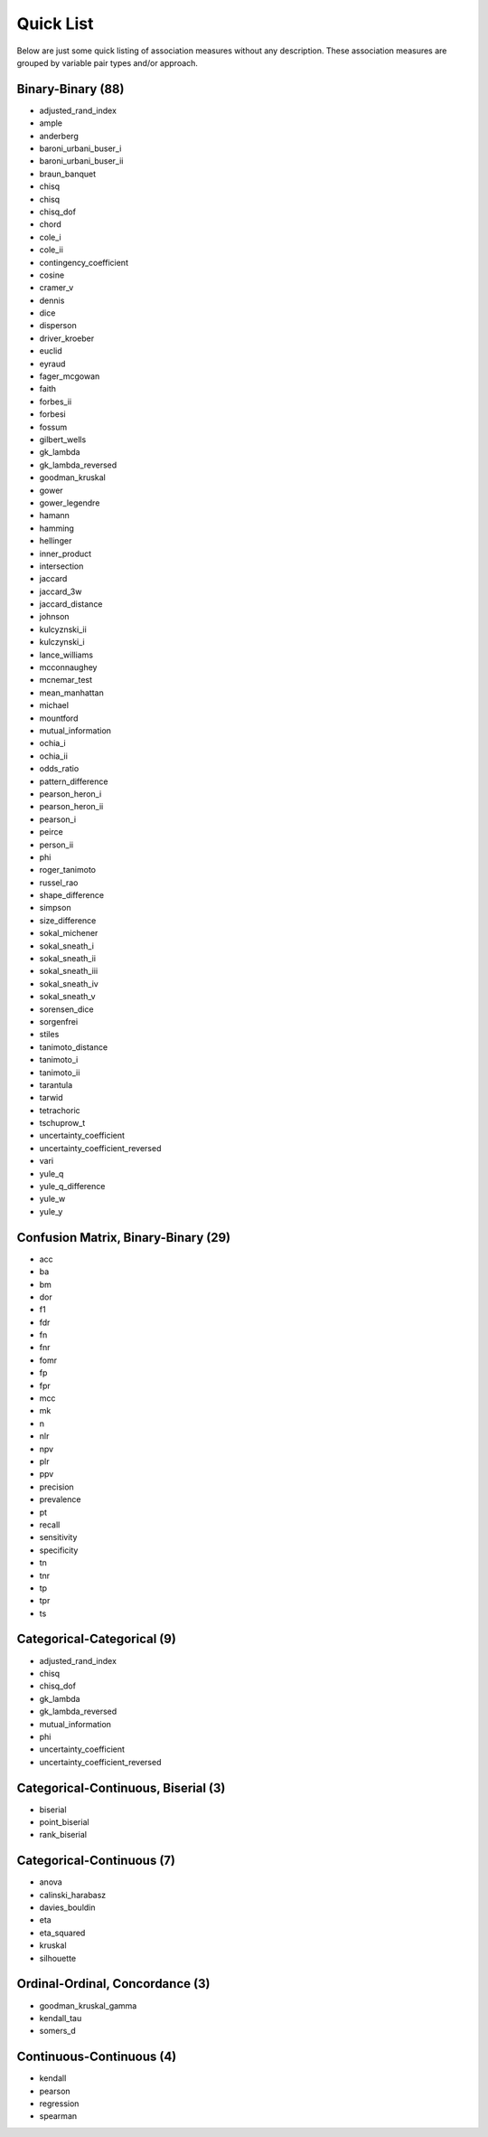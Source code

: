 Quick List
==========

Below are just some quick listing of association measures without any description. These association measures are grouped by variable pair types and/or approach.

Binary-Binary (88)
------------------

- adjusted_rand_index
- ample
- anderberg
- baroni_urbani_buser_i
- baroni_urbani_buser_ii
- braun_banquet
- chisq
- chisq
- chisq_dof
- chord
- cole_i
- cole_ii
- contingency_coefficient
- cosine
- cramer_v
- dennis
- dice
- disperson
- driver_kroeber
- euclid
- eyraud
- fager_mcgowan
- faith
- forbes_ii
- forbesi
- fossum
- gilbert_wells
- gk_lambda
- gk_lambda_reversed
- goodman_kruskal
- gower
- gower_legendre
- hamann
- hamming
- hellinger
- inner_product
- intersection
- jaccard
- jaccard_3w
- jaccard_distance
- johnson
- kulcyznski_ii
- kulczynski_i
- lance_williams
- mcconnaughey
- mcnemar_test
- mean_manhattan
- michael
- mountford
- mutual_information
- ochia_i
- ochia_ii
- odds_ratio
- pattern_difference
- pearson_heron_i
- pearson_heron_ii
- pearson_i
- peirce
- person_ii
- phi
- roger_tanimoto
- russel_rao
- shape_difference
- simpson
- size_difference
- sokal_michener
- sokal_sneath_i
- sokal_sneath_ii
- sokal_sneath_iii
- sokal_sneath_iv
- sokal_sneath_v
- sorensen_dice
- sorgenfrei
- stiles
- tanimoto_distance
- tanimoto_i
- tanimoto_ii
- tarantula
- tarwid
- tetrachoric
- tschuprow_t
- uncertainty_coefficient
- uncertainty_coefficient_reversed
- vari
- yule_q
- yule_q_difference
- yule_w
- yule_y

Confusion Matrix, Binary-Binary (29)
------------------------------------

- acc
- ba
- bm
- dor
- f1
- fdr
- fn
- fnr
- fomr
- fp
- fpr
- mcc
- mk
- n
- nlr
- npv
- plr
- ppv
- precision
- prevalence
- pt
- recall
- sensitivity
- specificity
- tn
- tnr
- tp
- tpr
- ts

Categorical-Categorical (9)
---------------------------

- adjusted_rand_index
- chisq
- chisq_dof
- gk_lambda
- gk_lambda_reversed
- mutual_information
- phi
- uncertainty_coefficient
- uncertainty_coefficient_reversed

Categorical-Continuous, Biserial (3)
------------------------------------

- biserial
- point_biserial
- rank_biserial

Categorical-Continuous (7)
--------------------------

- anova
- calinski_harabasz
- davies_bouldin
- eta
- eta_squared
- kruskal
- silhouette

Ordinal-Ordinal, Concordance (3)
--------------------------------

- goodman_kruskal_gamma
- kendall_tau
- somers_d

Continuous-Continuous (4)
-------------------------

- kendall
- pearson
- regression
- spearman